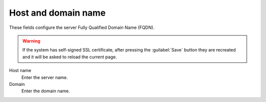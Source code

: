 ====================
Host and domain name
====================

These fields configure the server Fully Qualified Domain Name (FQDN).

.. Warning:: If the system has self-signed SSL certificate, after
             pressing the :guilabel:`Save` button they are recreated and
             it will be asked to reload the current page.

Host name
    Enter the server name.
Domain
    Enter the domain name.

